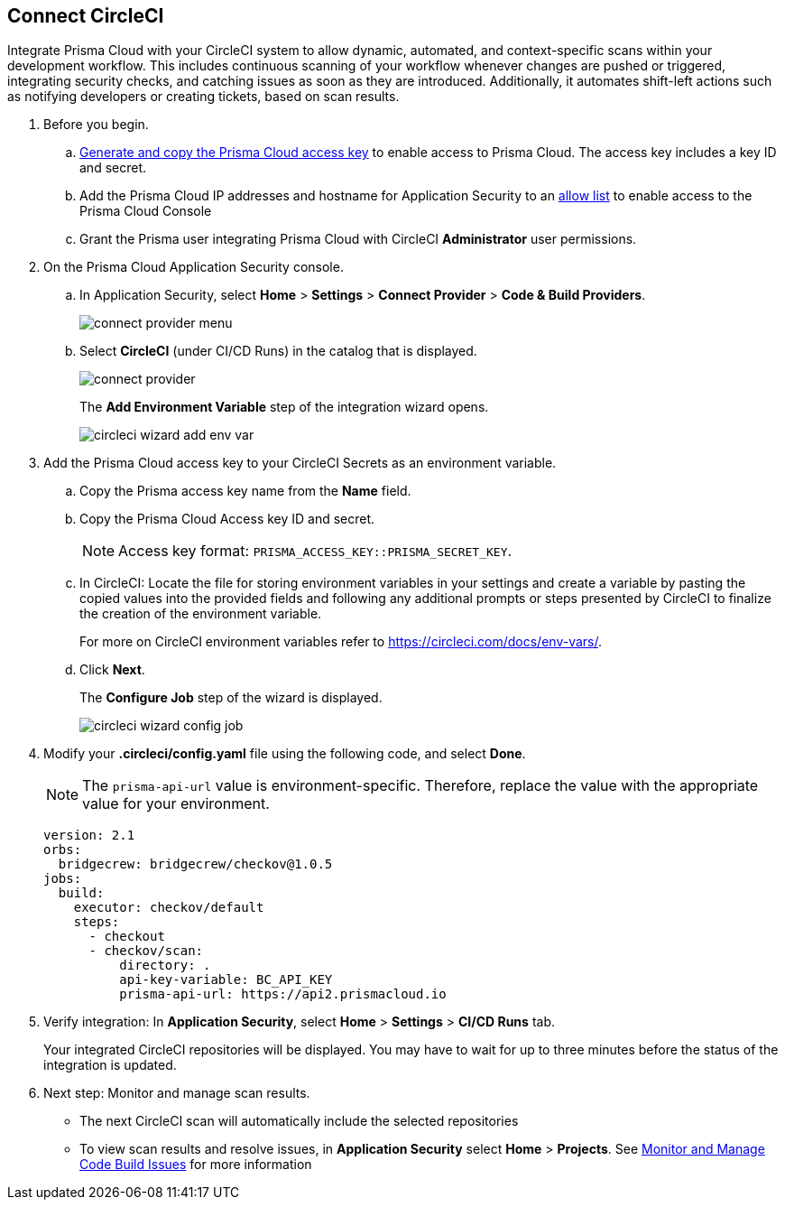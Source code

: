 :topic_type: task

[.task]
== Connect CircleCI  

Integrate Prisma Cloud with your CircleCI system to allow dynamic, automated, and context-specific scans within your development workflow. This includes continuous scanning of your workflow whenever changes are pushed or triggered, integrating security checks, and catching issues as soon as they are introduced. Additionally, it automates shift-left actions such as notifying developers or creating tickets, based on scan results.

[.procedure]
. Before you begin.
.. xref:../../../../administration/create-access-keys.adoc[Generate and copy the Prisma Cloud access key] to enable access to Prisma Cloud. The access key includes a key ID and secret.
.. Add the Prisma Cloud IP addresses and hostname for Application Security to an xref:../../../../get-started/console-prerequisites.adoc[allow list] to enable access to the Prisma Cloud Console 
.. Grant the Prisma user integrating Prisma Cloud with CircleCI *Administrator* user permissions. 

. On the Prisma Cloud Application Security console.
.. In Application Security, select *Home* > *Settings* > *Connect Provider* > *Code & Build Providers*.
+
image::application-security/connect-provider-menu.png[]

.. Select *CircleCI* (under CI/CD Runs) in the catalog that is displayed.
+
image::application-security/connect-provider.png[]
+
The *Add Environment Variable* step of the integration wizard opens.
+
image::application-security/circleci-wizard-add-env-var.png[]

. Add the Prisma Cloud access key to your CircleCI Secrets as an environment variable.
.. Copy the Prisma access key name from the *Name* field.
.. Copy the Prisma Cloud Access key ID and secret.  
+
NOTE: Access key format: `PRISMA_ACCESS_KEY::PRISMA_SECRET_KEY`.
.. In CircleCI: Locate the file for storing environment variables in your settings and create a variable by pasting the copied values into the provided fields and following any additional prompts or steps presented by CircleCI to finalize the creation of the environment variable.
+
For more on CircleCI environment variables refer to https://circleci.com/docs/env-vars/.
.. Click *Next*.
+
The *Configure Job* step of the wizard is displayed.
+
image::application-security/circleci-wizard-config-job.png[]

. Modify your *.circleci/config.yaml* file using the following code, and select *Done*.
+
NOTE: The `prisma-api-url` value is environment-specific. Therefore, replace the value with the appropriate value for your environment.  
+
[source.yml]
----
version: 2.1
orbs:
  bridgecrew: bridgecrew/checkov@1.0.5
jobs:
  build:
    executor: checkov/default
    steps:
      - checkout
      - checkov/scan:
          directory: .
          api-key-variable: BC_API_KEY 
          prisma-api-url: https://api2.prismacloud.io
----


. Verify integration: In *Application Security*, select *Home* > *Settings* > *CI/CD Runs* tab.
+
Your integrated CircleCI repositories will be displayed. You may have to wait for up to three minutes before the status of the integration is updated.

. Next step: Monitor and manage scan results.
+
* The next CircleCI scan will automatically include the selected repositories
* To view scan results and resolve issues, in *Application Security* select *Home* > *Projects*. See xref:../../../risk-management/monitor-and-manage-code-build/monitor-and-manage-code-build.adoc[Monitor and Manage Code Build Issues] for more information  
